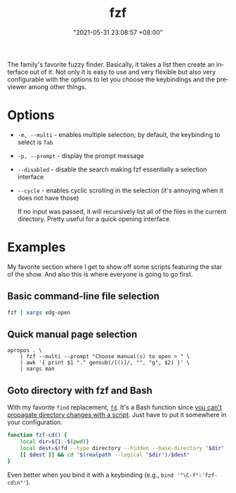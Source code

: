 #+title: fzf
#+date: "2021-05-31 23:08:57 +08:00"
#+date_modified: "2021-05-31 23:31:55 +08:00"
#+language: en


The family's favorite fuzzy finder.
Basically, it takes a list then create an interface out of it.
Not only it is easy to use and very flexible but also very configurable with the options to let you choose the keybindings and the previewer among other things.




* Options

- =-m, --multi= - enables multiple selection; by default, the keybinding to select is =Tab=
- =-p, --prompt= - display the prompt message
- =--disabled= - disable the search making fzf essentially a selection interface
- =--cycle= - enables cyclic scrolling in the selection (it's annoying when it does not have those)

  If no input was passed, it will recursively list all of the files in the current directory.
  Pretty useful for a quick opening interface.




* Examples

My favorite section where I get to show off some scripts featuring the star of the show.
And also this is where everyone is going to go first.


** Basic command-line file selection

#+begin_src bash
fzf | xargs xdg-open
#+end_src


** Quick manual page selection

#+begin_src shell
apropos . \
    | fzf --multi --prompt "Choose manual(s) to open > " \
    | awk '{ print $1 "." gensub(/[()]/, "", "g", $2) }' \
    | xargs man
#+end_src


** Goto directory with fzf and Bash

With my favorite =find= replacement, [[https://github.com/sharkdp/fd][=fd=]].
It's a Bash function since [[https://stackoverflow.com/a/255415][you can't propagate directory changes with a script]].
Just have to put it somewhere in your configuration.

#+begin_src bash
function fzf-cd() {
    local dir=${1:-$(pwd)}
    local dest=$(fd --type directory --hidden --base-directory "$dir" --follow | fzf --prompt "Where to go? > ")
    [[ $dest ]] && cd "$(realpath --logical "$dir")/$dest"
}
#+end_src

Even better when you bind it with a keybinding (e.g., ~bind '"\C-f":'fzf-cd\n"'~).
